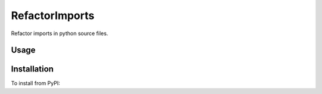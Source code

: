 
RefactorImports
===============

Refactor imports in python source files.

Usage
-----

.. code-block: bash

    ➤ refactor_imports --help

Installation
------------

To install from PyPI:

.. code-block: bash

    ➤ pip install RefactorImports

